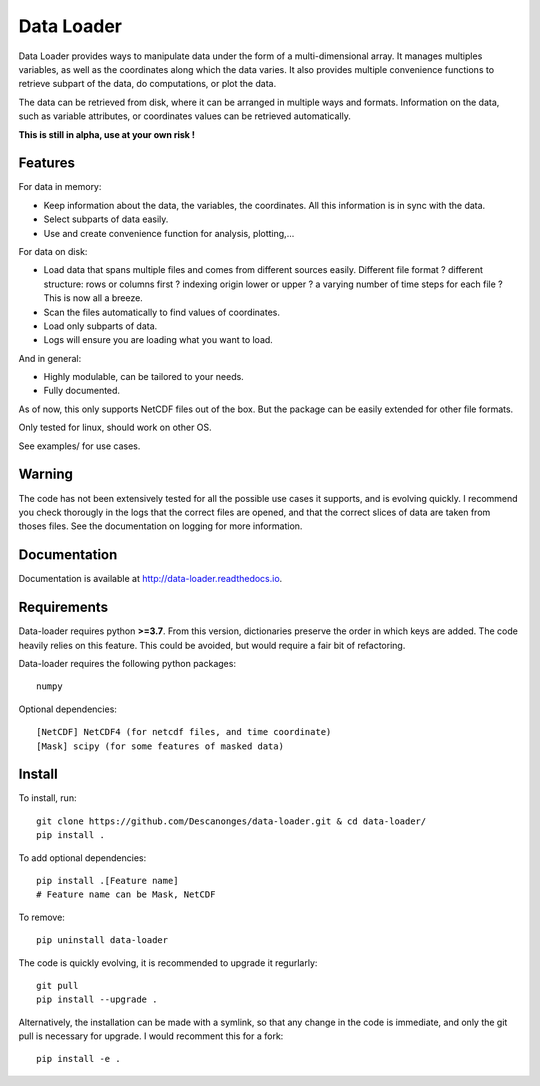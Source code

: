 Data Loader
===========

Data Loader provides ways to manipulate data under the form of a
multi-dimensional array.
It manages multiples variables, as well as the coordinates along
which the data varies.
It also provides multiple convenience functions to retrieve
subpart of the data, do computations, or plot the data.

The data can be retrieved from disk, where it can be arranged
in multiple ways and formats.
Information on the data, such as variable attributes,
or coordinates values can be retrieved automatically.

**This is still in alpha, use at your own risk !**


Features
--------

For data in memory:

- Keep information about the data, the variables, the coordinates.
  All this information is in sync with the data.
- Select subparts of data easily.
- Use and create convenience function for analysis, plotting,...

For data on disk:

- Load data that spans multiple files and comes from different sources easily.
  Different file format ? different structure: rows or columns first ? indexing
  origin lower or upper ? a varying number of time steps for each file ?
  This is now all a breeze.
- Scan the files automatically to find values of coordinates.
- Load only subparts of data.
- Logs will ensure you are loading what you want to load.

And in general:

- Highly modulable, can be tailored to your needs.
- Fully documented.

As of now, this only supports NetCDF files out of the box. But the package can be
easily extended for other file formats.

Only tested for linux, should work on other OS.

See examples/ for use cases.


Warning
-------

The code has not been extensively tested for all the possible use cases it
supports, and is evolving quickly.
I recommend you check thorougly in the logs that the correct files are opened,
and that the correct slices of data are taken from thoses files.
See the documentation on logging for more information.


Documentation
-------------

Documentation is available at `<http://data-loader.readthedocs.io>`__.


Requirements
------------

Data-loader requires python **>=3.7**. From this version, dictionaries
preserve the order in which keys are added.
The code heavily relies on this feature.
This could be avoided, but would require a fair bit of
refactoring.

Data-loader requires the following python packages::

  numpy

Optional dependencies::

  [NetCDF] NetCDF4 (for netcdf files, and time coordinate)
  [Mask] scipy (for some features of masked data)


Install
-------

To install, run::

  git clone https://github.com/Descanonges/data-loader.git & cd data-loader/
  pip install .

To add optional dependencies::

  pip install .[Feature name]
  # Feature name can be Mask, NetCDF

To remove::

  pip uninstall data-loader

The code is quickly evolving, it is recommended to upgrade it regurlarly::

  git pull
  pip install --upgrade .

Alternatively, the installation can be made with a symlink, so that any change
in the code is immediate, and only the git pull is necessary for upgrade.
I would recomment this for a fork::

  pip install -e .

